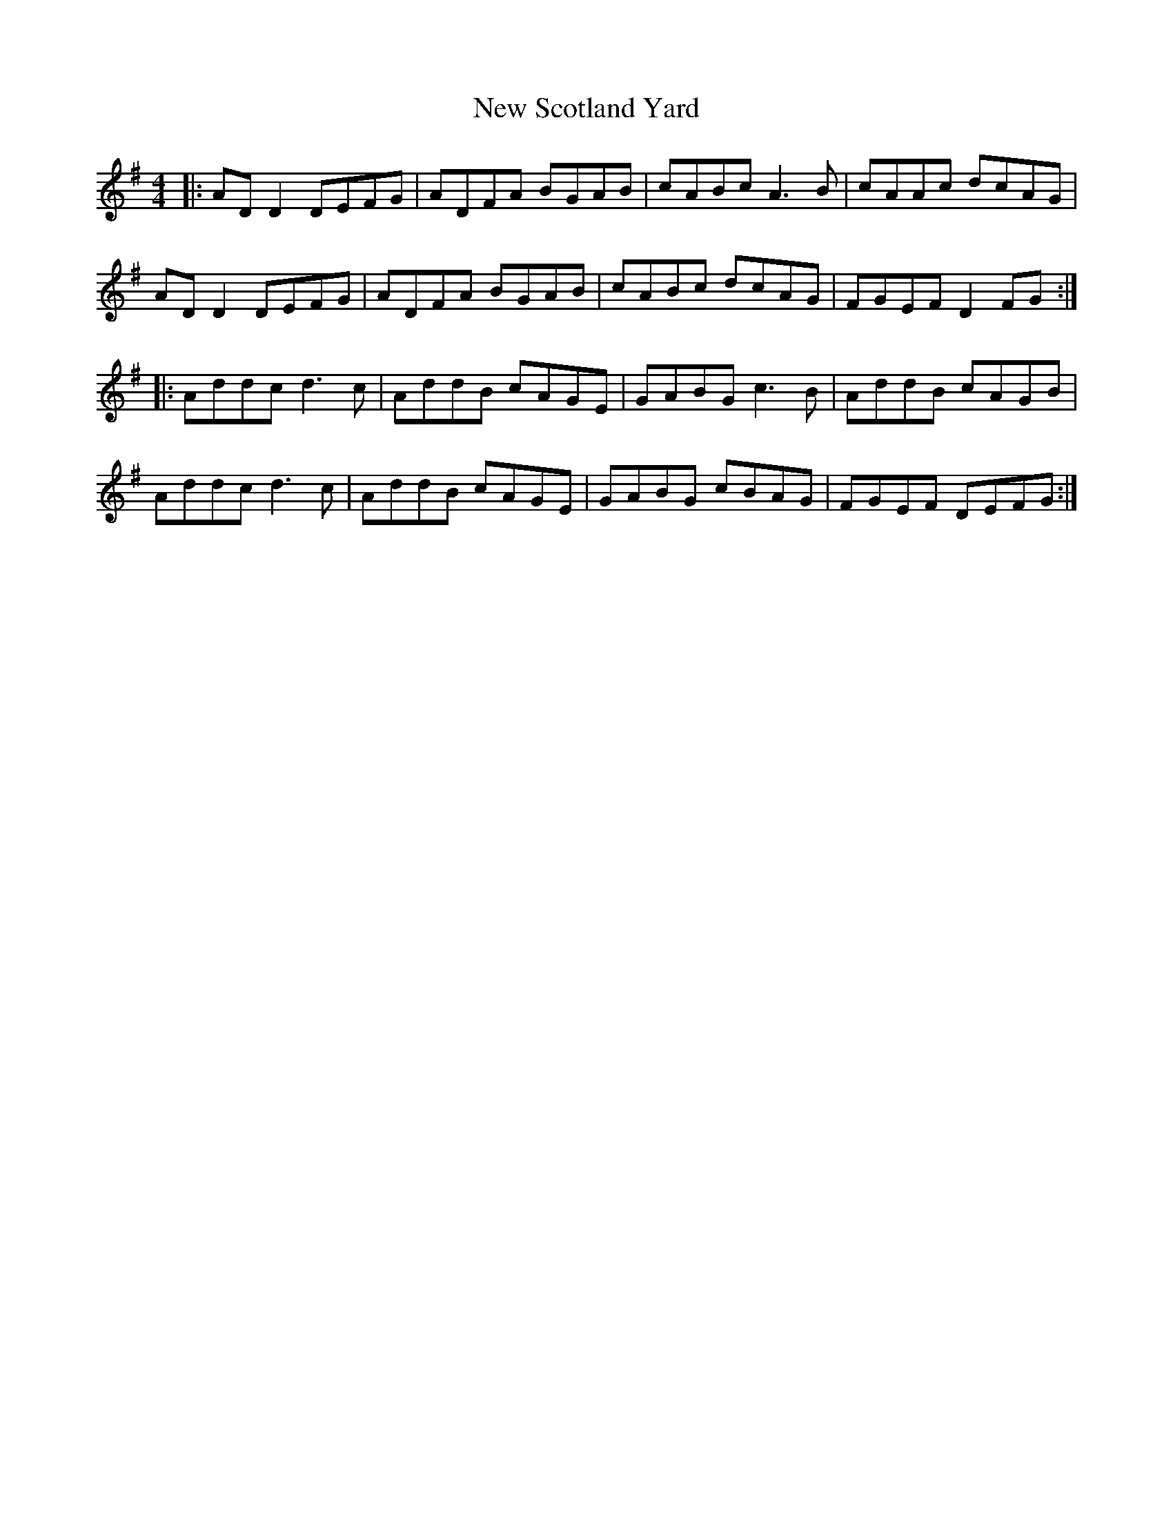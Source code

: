 X: 29299
T: New Scotland Yard
R: reel
M: 4/4
K: Dmixolydian
|:ADD2 DEFG|ADFA BGAB|cABc A3B|cAAc dcAG|
ADD2 DEFG|ADFA BGAB|cABc dcAG|FGEF D2 FG:|
|:Addc d3c|AddB cAGE|GABG c3B|AddB cAGB|
Addc d3c|AddB cAGE|GABG cBAG|FGEF DEFG:|

